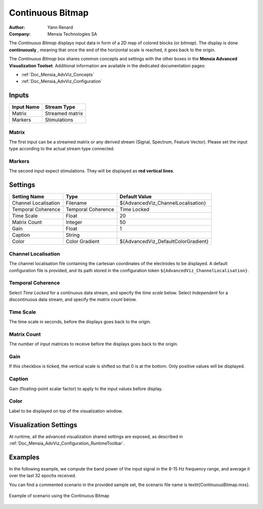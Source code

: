 .. _Doc_BoxAlgorithm_ContinuousBitmap:

Continuous Bitmap
=================

.. container:: attribution

   :Author:
      Yann Renard
   :Company:
      Mensia Technologies SA

.. image:: images/Doc_BoxAlgorithm_ContinuousBitmap.png

The *Continuous Bitmap* displays input data in form of a 2D map of colored blocks (or *bitmap*).
The display is done **continuously** , meaning that once the end of the horizontal scale is reached, it goes back to the origin.

The *Continuous Bitmap* box shares common concepts and settings with the other boxes in the **Mensia Advanced Visualization Toolset**.
Additional information are available in the dedicated documentation pages:

- :ref:`Doc_Mensia_AdvViz_Concepts`
- :ref:`Doc_Mensia_AdvViz_Configuration`



Inputs
------

.. csv-table::
   :header: "Input Name", "Stream Type"

   "Matrix", "Streamed matrix"
   "Markers", "Stimulations"

Matrix
~~~~~~

The first input can be a streamed matrix or any derived stream (Signal, Spectrum, Feature Vector).
Please set the input type according to the actual stream type connected.

Markers
~~~~~~~

The second input expect stimulations. They will be displayed as **red vertical lines**.

.. _Doc_BoxAlgorithm_ContinuousBitmap_Settings:

Settings
--------

.. csv-table::
   :header: "Setting Name", "Type", "Default Value"

   "Channel Localisation", "Filename", "${AdvancedViz_ChannelLocalisation}"
   "Temporal Coherence", "Temporal Coherence", "Time Locked"
   "Time Scale", "Float", "20"
   "Matrix Count", "Integer", "50"
   "Gain", "Float", "1"
   "Caption", "String", ""
   "Color", "Color Gradient", "${AdvancedViz_DefaultColorGradient}"

Channel Localisation
~~~~~~~~~~~~~~~~~~~~

The channel localisation file containing the cartesian coordinates of the electrodes to be displayed.
A default configuration file is provided, and its path stored in the configuration token ``${AdvancedViz_ChannelLocalisation}``.

Temporal Coherence
~~~~~~~~~~~~~~~~~~

Select *Time Locked* for a continuous data stream, and specify the *time scale* below.
Select *Independent* for a discontinuous data stream, and specify the *matrix count* below.

Time Scale
~~~~~~~~~~

The time scale in seconds, before the displays goes back to the origin.

Matrix Count
~~~~~~~~~~~~

The number of input matrices to receive before the displays goes back to the origin.

Gain
~~~~

If this checkbox is ticked, the vertical scale is shifted so that 0 is at the bottom. Only positive values will be displayed.

Caption
~~~~~~~

Gain (floating-point scalar factor) to apply to the input values before display.

Color
~~~~~

Label to be displayed on top of the visualization window.

.. _Doc_BoxAlgorithm_ContinuousBitmap_VizSettings:

Visualization Settings
----------------------

At runtime, all the advanced visualization shared settings are exposed, as described in :ref:`Doc_Mensia_AdvViz_Configuration_RuntimeToolbar`.

.. _Doc_BoxAlgorithm_ContinuousBitmap_Examples:

Examples
--------

In the following example, we compute the band power of the input signal in the 8-15 Hz frequency range, and average it over the last 32 epochs received.

You can find a commented scenario in the provided sample set, the scenario file name is \textit{ContinuousBitmap.mxs}.

.. figure:: images/ContinuousBitmap_Example.png
   :alt: Example of scenario using the Continuous Bitmap
   :align: center

   Example of scenario using the Continuous Bitmap

